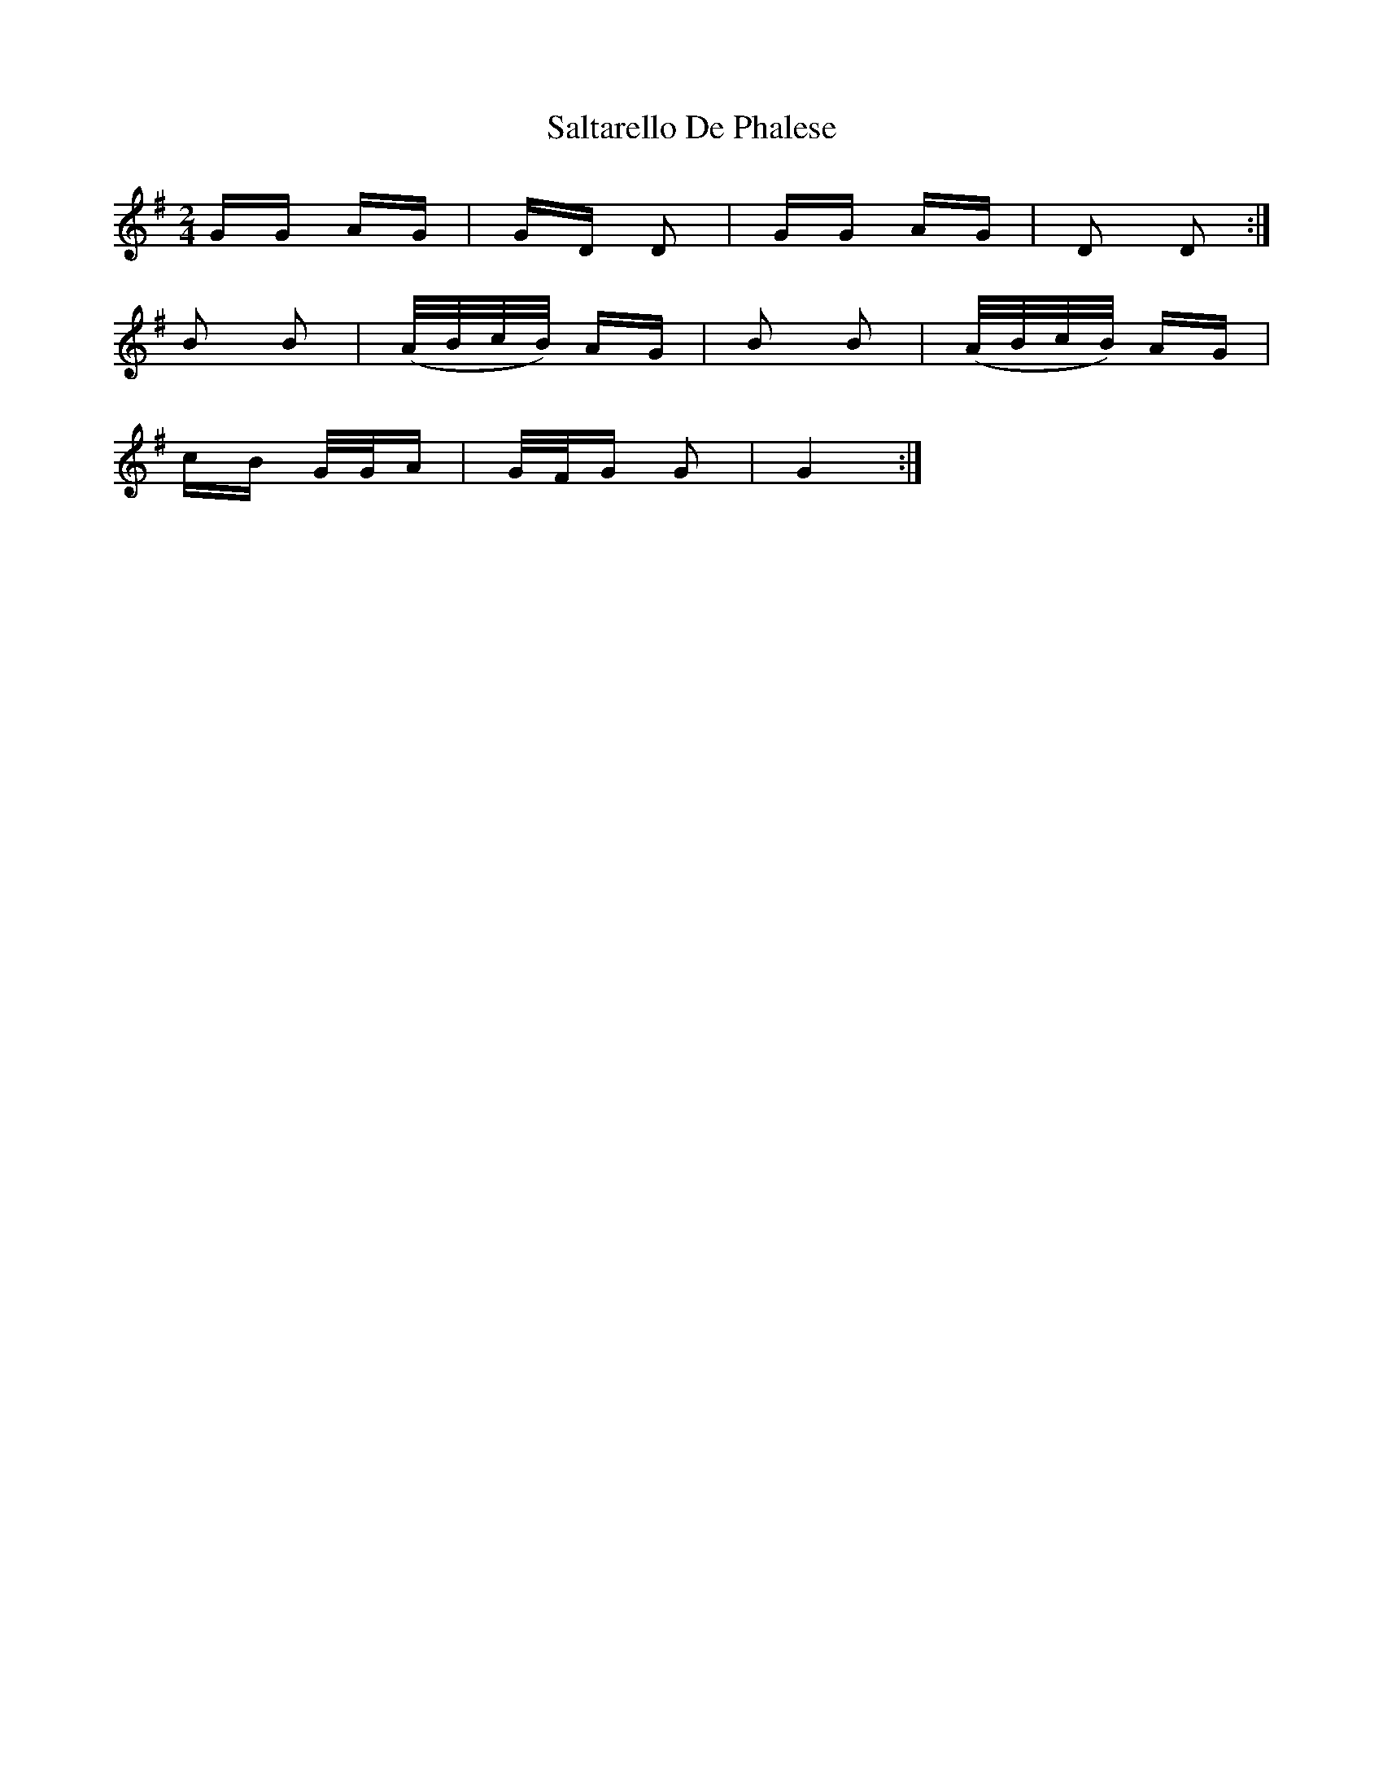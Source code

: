 X: 35812
T: Saltarello De Phalese
R: polka
M: 2/4
K: Gmajor
GG AG|GD D2|GG AG|D2 D2:|
B2 B2|(A/B/c/B/) AG|B2 B2|(A/B/c/B/) AG|
cB G/G/A|G/F/G G2|G4:|

